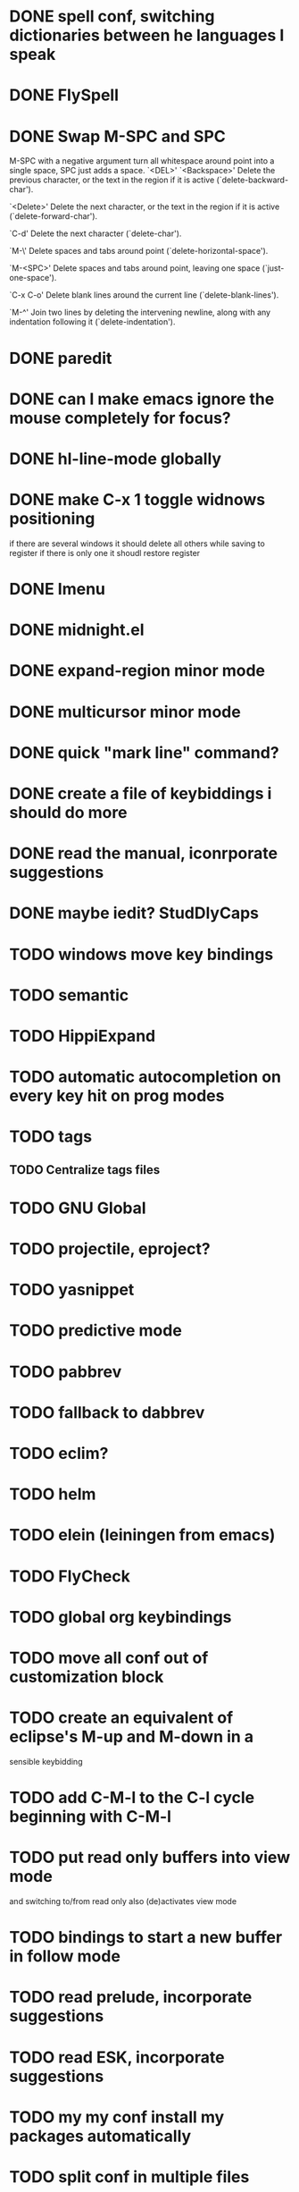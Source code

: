 * DONE spell conf, switching dictionaries between he languages I speak
* DONE FlySpell
* DONE Swap M-SPC and SPC
  M-SPC with a negative argument turn all whitespace around point into
  a single space, SPC just adds a space.
  `<DEL>'
`<Backspace>'
     Delete the previous character, or the text in the region if it is
     active (`delete-backward-char').

`<Delete>'
     Delete the next character, or the text in the region if it is
     active (`delete-forward-char').

`C-d'
     Delete the next character (`delete-char').

`M-\'
     Delete spaces and tabs around point (`delete-horizontal-space').

`M-<SPC>'
     Delete spaces and tabs around point, leaving one space
     (`just-one-space').

`C-x C-o'
     Delete blank lines around the current line (`delete-blank-lines').

`M-^'
     Join two lines by deleting the intervening newline, along with any
     indentation following it (`delete-indentation').
* DONE paredit
* DONE can I make emacs ignore the mouse completely for focus?
* DONE hl-line-mode globally
* DONE make C-x 1 toggle widnows positioning
  if there are several windows it should delete all others while
  saving to register
  if there is only one it shoudl restore register
* DONE Imenu
* DONE midnight.el
* DONE expand-region minor mode
* DONE multicursor minor mode
* DONE quick "mark line" command?
* DONE create a file of keybiddings i should do more
* DONE read the manual, iconrporate suggestions
* DONE maybe iedit? StudDlyCaps
* TODO windows move key bindings
* TODO semantic
* TODO HippiExpand
* TODO automatic autocompletion on every key hit on prog modes
* TODO tags
** TODO Centralize tags files
* TODO GNU Global
* TODO projectile, eproject?
* TODO yasnippet
* TODO predictive mode
* TODO pabbrev
* TODO fallback to dabbrev
* TODO eclim?
* TODO helm
* TODO elein (leiningen from emacs)
* TODO FlyCheck
* TODO global org keybindings
* TODO move all conf out of customization block
* TODO create an equivalent of eclipse's M-up and M-down in a
  sensible keybidding

* TODO add C-M-l to the C-l cycle beginning with C-M-l
* TODO put read only buffers into view mode
  and switching to/from read only also (de)activates view mode
* TODO bindings to start a new buffer in follow mode
* TODO read prelude, incorporate suggestions
* TODO read ESK, incorporate suggestions
* TODO my my conf install my packages automatically
* TODO split conf in multiple files
  ERC conf goes to ~/.emacs.d/.ercrc.el and auth data to ~/.emacs.d/.erc-auth
* TODO flat modeline or powerline
* TODO fill electric-layout-rules, or electric layout wont work
* TODO find-file-hook is used on all files, what to put on it?
* TODO make C-tab bury buffer on org mode too
* TODO see the docs of built-in modules
* TODO w3m
* TODO email client : WL or mu4e?
* TODO pfilfer stuff rom this conf https://github.com/jsulak/.emacs.d/blob/master/init.el
* TODO eldoc!
* TODO Autotyping manual
* TODO markdown-mode
* TODO quickurl and quicurl-add-url and quickurl-list
* TODO change colors on clojure test mode so the green and red bars are easier on the eye* TODO add ampc support
* TODO streamline clojure-mode compile-comile_the_test-run_tests_jump_to_first_error collection fo keyboard shortcuts into a single keyboard shortcut
* TODO process purcell's conf files
* TODO process reguardtoo's conf files
* TODO copyright update on save hook , does it respect license?
* TODO google.el
* TODO a shortcut that goes to the end of the current s-exp calls nrepl-eval-last* TODO turn my emacs conf to use org-mode organisation/literate http://dl.dropbox.com/u/3968124/sacha-emacs.html
